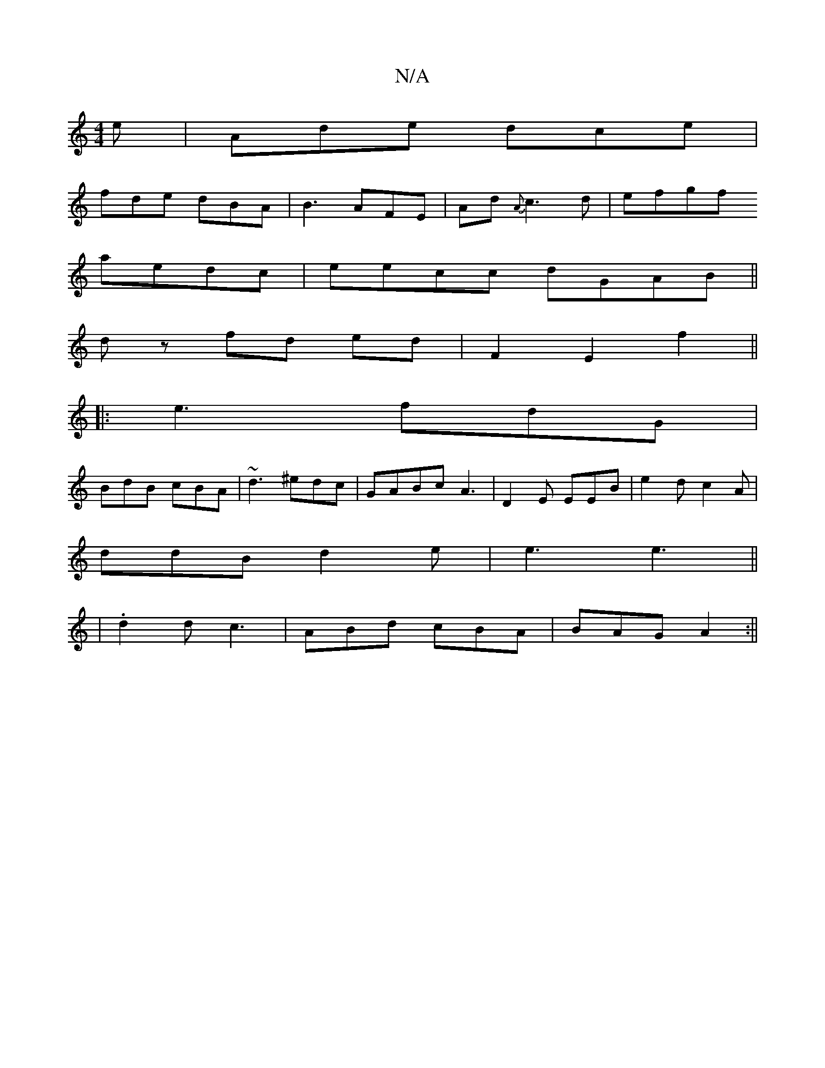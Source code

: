 X:1
T:N/A
M:4/4
R:N/A
K:Cmajor
e |Ade dce|
fde dBA|B3 AFE|Ad{A}c3 d|efgf
aedc |eecc dGAB||
dz fd ed|F2 E2 f2||
|: |: e3 fdG|
BdB cBA | ~d3 ^edc | GABc A3|D2E EEB | e2d c2A|
ddB d2e|e3 e3||
|.d2d c3|ABd cBA|BAG A2:||


|: bef|d2c cf